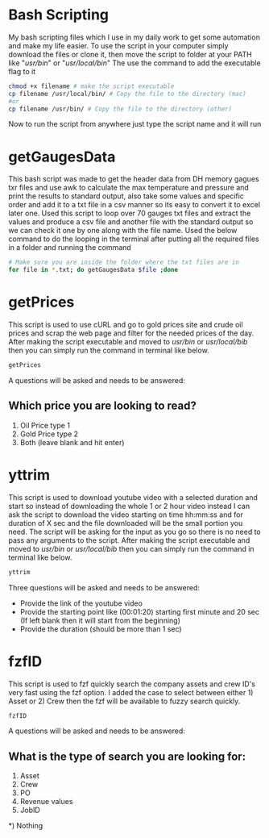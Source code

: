 * Bash Scripting

My bash scripting files which I use in my daily work to get some automation and make my life easier.
To use the script in your computer simply download the files or clone it, then move the script to folder at your PATH like "/usr/bin/" or "/usr/local/bin/"
The use the command to add the executable flag to it

#+begin_src bash
chmod +x filename # make the script executable
cp filename /usr/local/bin/ # Copy the file to the directory (mac)
#or
cp filename /usr/bin/ # Copy the file to the directory (other)
#+end_src
Now to run the script from anywhere just type the script name and it will run

* getGaugesData

This bash script was made to get the header data from DH memory gagues txr files and use awk to calculate the max temperature and pressure and print the results to standard output, also take some values and specific order and add it to a txt file in a csv manner so its easy to convert it to excel later one.
Used this script to loop over 70 gauges txt files and extract the values and produce a csv file and another file with the standard output so we can check it one by one along with the file name.
Used the below command to do the looping in the terminal after putting all the required files in a folder and running the command
#+begin_src bash
# Make sure you are inside the folder where the txt files are in
for file in *.txt; do getGaugesData $file ;done
#+end_src

* getPrices

This script is used to use cURL and go to gold prices site and crude oil prices and scrap the web page and filter for the needed prices of the day.
After making the script executable and moved to /usr/bin/ or /usr/local/bib/ then you can simply run the command in terminal like below.

#+begin_src bash
getPrices
#+end_src

A questions will be asked and needs to be answered:

** Which price you are looking to read?
1) Oil Price type 1
2) Gold Price type 2
3) Both (leave blank and hit enter)

* yttrim

This script is used to download youtube video with a selected duration and start so instead of downloading the whole 1 or 2 hour video instead I can ask the script to download the video starting on time hh:mm:ss and for duration of X sec and the file downloaded will be the small portion you need.
The script will be asking for the input as you go so there is no need to pass any arguments to the script.
After making the script executable and moved to /usr/bin/ or /usr/local/bib/ then you can simply run the command in terminal like below.

#+begin_src bash
yttrim
#+end_src

Three questions will be asked and needs to be answered:
- Provide the link of the youtube video
- Provide the starting point like (00:01:20) starting first minute and 20 sec (If left blank then it will start from the beginning)
- Provide the duration (should be more than 1 sec)

* fzfID

This script is used to fzf quickly search the company assets and crew ID's very fast using the fzf option.
I added the case to select between either 1) Asset or 2) Crew then the fzf will be available to fuzzy search quickly.

#+begin_src bash
fzfID
#+end_src

A questions will be asked and needs to be answered:
** What is the type of search you are looking for:
 1) Asset
 2) Crew
 3) PO
 4) Revenue values
 5) JobID
*) Nothing


